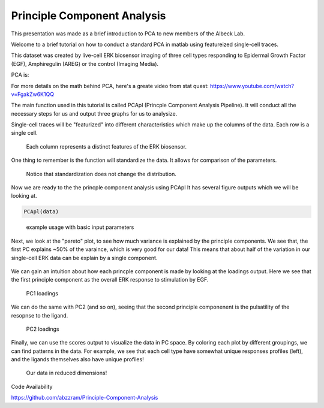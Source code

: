 .. _PCA:

Principle Component Analysis
=============================


This presentation was made as a brief introduction to PCA to new members of the Albeck Lab.

Welcome to a brief tutorial on how to conduct a standard PCA in matlab using featureized single-cell traces. 

This dataset was created by live-cell ERK biosensor imaging of three cell types responding to Epidermal Growth Factor (EGF), Amphiregulin (AREG) or the control (Imaging Media).

PCA is:

For more details on the math behind PCA, here's a greate video from stat quest: https://www.youtube.com/watch?v=FgakZw6K1QQ

The main function used in this tutorial is called PCApl (Princple Component Analysis Pipeline). It will conduct all the necessary steps for us and output three graphs for us to analysize.

Single-cell traces will be "featurized" into different characteristics which make up the columns of the data. Each row is a single cell. 


.. figure:: images/PCA_pics/Slide12.png

    Each column represents a distinct features of the ERK biosensor.


One thing to remember is the function will standardize the data. It allows for comparison of the parameters. 

.. figure:: images/PCA_pics/Slide13.png

    Notice that standardization does not change the distribution.

Now we are ready to the the princple component analysis using PCApl
It has several figure outputs which we will be looking at.

.. code-block:: python

    PCApl(data)

.. figure:: images/PCA_pics/Slide14.png

    example usage with basic input parameters

Next, we look at the "pareto" plot, to see how much variance is explained by the principle components. 
We see that, the first PC explains ~50% of the varaince, which is very good for our data!
This means that about half of the variation in our single-cell ERK data can be explain by a single component.

.. figure:: images/PCA_pics/Slide15.png

We can gain an intuition about how each princple component is made by looking at the loadings output. 
Here we see that the first principle component as the overall ERK response to stimulation by EGF. 

.. figure:: images/PCA_pics/Slide16.png

    PC1 loadings

We can do the same with PC2 (and so on), seeing that the second principle componenent is the pulsatility of the resopnse to the ligand.

.. figure:: images/PCA_pics/Slide17.png

    PC2 loadings


Finally, we can use the scores output to visualize the data in PC space. By coloring each plot by different groupings, we can find patterns in the data. 
For example, we see that each cell type have somewhat unique responses profiles (left), and the ligands themselves also have unique profiles!

.. figure:: images/PCA_pics/Slide18.png

    Our data in reduced dimensions!


    

Code Availability

https://github.com/abzzram/Principle-Component-Analysis